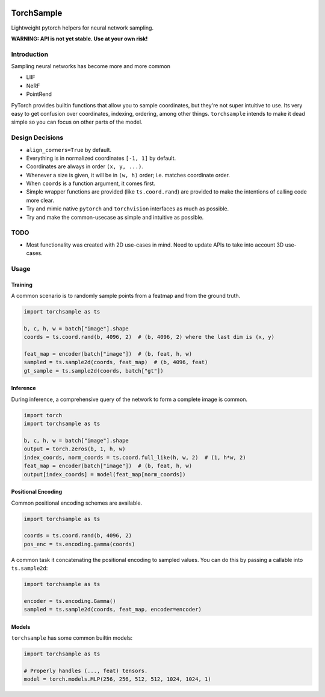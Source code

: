 |GHA tests| |Codecov report| |pre-commit| |black|

TorchSample
===========

Lightweight pytorch helpers for neural network sampling.

**WARNING: API is not yet stable. Use at your own risk!**

Introduction
------------
Sampling neural networks has become more and more common

* LIIF
* NeRF
* PointRend

PyTorch provides builtin functions that allow you to sample
coordinates, but they're not super intuitive to use.
Its very easy to get confusion over coordinates, indexing,
ordering, among other things.
``torchsample`` intends to make it dead simple so you can
focus on other parts of the model.

Design Decisions
----------------

* ``align_corners=True`` by default.
* Everything is in normalized coordinates ``[-1, 1]`` by default.
* Coordinates are always in order ``(x, y, ...)``.
* Whenever a size is given, it will be in ``(w, h)`` order;
  i.e. matches coordinate order.
* When ``coords`` is a function argument, it comes first.
* Simple wrapper functions are provided (like ``ts.coord.rand``) are
  provided to make the intentions of calling code more clear.
* Try and mimic native ``pytorch`` and ``torchvision`` interfaces as
  much as possible.
* Try and make the common-usecase as simple and intuitive as possible.

TODO
----
* Most functionality was created with 2D use-cases in mind. Need to update
  APIs to take into account 3D use-cases.

Usage
-----

Training
^^^^^^^^
A common scenario is to randomly sample points from a featmap and
from the ground truth.

.. code-block:: python

  import torchsample as ts

  b, c, h, w = batch["image"].shape
  coords = ts.coord.rand(b, 4096, 2)  # (b, 4096, 2) where the last dim is (x, y)

  feat_map = encoder(batch["image"])  # (b, feat, h, w)
  sampled = ts.sample2d(coords, feat_map)  # (b, 4096, feat)
  gt_sample = ts.sample2d(coords, batch["gt"])

Inference
^^^^^^^^^
During inference, a comprehensive query of the network to form a complete
image is common.

.. code-block:: python

  import torch
  import torchsample as ts

  b, c, h, w = batch["image"].shape
  output = torch.zeros(b, 1, h, w)
  index_coords, norm_coords = ts.coord.full_like(h, w, 2)  # (1, h*w, 2)
  feat_map = encoder(batch["image"])  # (b, feat, h, w)
  output[index_coords] = model(feat_map[norm_coords])


Positional Encoding
^^^^^^^^^^^^^^^^^^^
Common positional encoding schemes are available.

.. code-block:: python

  import torchsample as ts

  coords = ts.coord.rand(b, 4096, 2)
  pos_enc = ts.encoding.gamma(coords)

A common task it concatenating the positional encoding to
sampled values. You can do this by passing a callable into
``ts.sample2d``:

.. code-block:: python

  import torchsample as ts

  encoder = ts.encoding.Gamma()
  sampled = ts.sample2d(coords, feat_map, encoder=encoder)


Models
^^^^^^
``torchsample`` has some common builtin models:

.. code-block:: python

  import torchsample as ts

  # Properly handles (..., feat) tensors.
  model = torch.models.MLP(256, 256, 512, 512, 1024, 1024, 1)


.. |GHA tests| image:: https://github.com/BrianPugh/torchsample/workflows/tests/badge.svg
   :target: https://github.com/BrianPugh/torchsample/actions?query=workflow%3Atests
   :alt: GHA Status
.. |Codecov report| image:: https://codecov.io/github/BrianPugh/torchsample/coverage.svg?branch=main
   :target: https://codecov.io/github/BrianPugh/torchsample?branch=main
   :alt: Coverage
.. |pre-commit| image:: https://img.shields.io/badge/pre--commit-enabled-brightgreen?logo=pre-commit&logoColor=white
   :target: https://github.com/pre-commit/pre-commit
   :alt: pre-commit
.. |black| image:: https://img.shields.io/badge/code%20style-black-000000.svg
   :target: https://github.com/psf/black
   :alt: black
